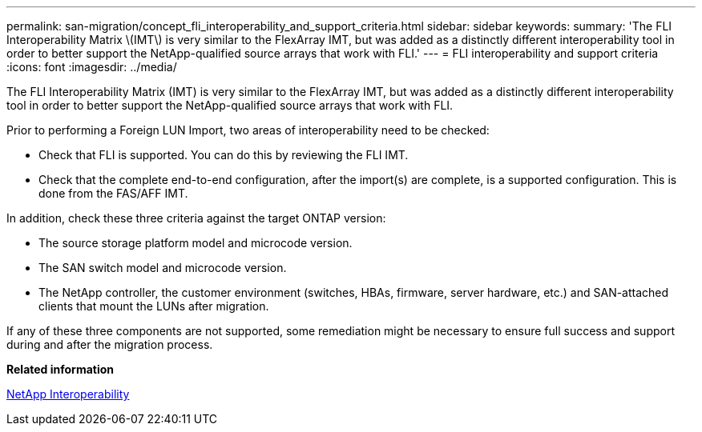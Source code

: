 ---
permalink: san-migration/concept_fli_interoperability_and_support_criteria.html
sidebar: sidebar
keywords: 
summary: 'The FLI Interoperability Matrix \(IMT\) is very similar to the FlexArray IMT, but was added as a distinctly different interoperability tool in order to better support the NetApp-qualified source arrays that work with FLI.'
---
= FLI interoperability and support criteria
:icons: font
:imagesdir: ../media/

[.lead]
The FLI Interoperability Matrix (IMT) is very similar to the FlexArray IMT, but was added as a distinctly different interoperability tool in order to better support the NetApp-qualified source arrays that work with FLI.

Prior to performing a Foreign LUN Import, two areas of interoperability need to be checked:

* Check that FLI is supported. You can do this by reviewing the FLI IMT.
* Check that the complete end-to-end configuration, after the import(s) are complete, is a supported configuration. This is done from the FAS/AFF IMT.

In addition, check these three criteria against the target ONTAP version:

* The source storage platform model and microcode version.
* The SAN switch model and microcode version.
* The NetApp controller, the customer environment (switches, HBAs, firmware, server hardware, etc.) and SAN-attached clients that mount the LUNs after migration.

If any of these three components are not supported, some remediation might be necessary to ensure full success and support during and after the migration process.

*Related information*

https://mysupport.netapp.com/NOW/products/interoperability[NetApp Interoperability]
